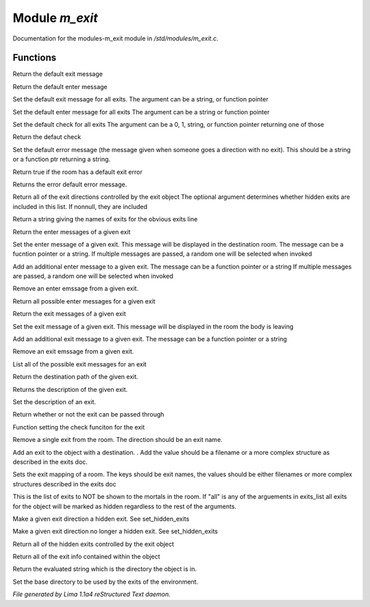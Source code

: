 Module *m_exit*
****************

Documentation for the modules-m_exit module in */std/modules/m_exit.c*.

Functions
=========
.. c:function:: string query_default_exit_message()

Return the default exit message


.. c:function:: string query_default_enter_message()

Return the default enter message


.. c:function:: void set_default_exit_message(mixed arg)

Set the default exit message for all exits.
The argument can be a string, or function pointer


.. c:function:: void set_default_enter_message(mixed arg)

Set the default enter message for all exits
The argument can be a string or function pointer


.. c:function:: void set_default_check(mixed arg)

Set the default check for all exits
The argument can be a 0, 1, string, or function pointer returning one of
those


.. c:function:: mixed query_default_check()

Return the defaut check


.. c:function:: void set_default_error(mixed value)

Set the default error message (the message given when someone goes a
direction with no exit).  This should be a string or a function ptr
returning a string.


.. c:function:: int has_default_error()

Return true if the room has a default exit error


.. c:function:: string query_default_error()

Returns the error default error message.


.. c:function:: varargs string *query_exit_directions(int show_hidden)

Return all of the exit directions controlled by the exit object
The optional argument determines whether hidden exits are included in this
list.  If nonnull, they are included


.. c:function:: string show_exits()

Return a string giving the names of exits for the obvious exits line


.. c:function:: string query_enter_msg(string direction)

Return the enter messages of a given exit


.. c:function:: void set_enter_msg(string direction, mixed *message...)

Set the enter message of a given exit.
This message will be displayed in the destination room.
The message can be a fucntion pointer or a string.
If multiple messages are passed, a random one will be selected when invoked


.. c:function:: void add_enter_msg(string direction, mixed *message...)

Add an additional enter message to a given exit.
The message can be a function pointer or a string
If multiple messages are passed, a random one will be selected when invoked


.. c:function:: void remove_enter_msg(string direction, mixed *message...)

Remove an enter emssage from a given exit.


.. c:function:: mixed *list_enter_msgs(string direction)

Return all possible enter messages for a given exit


.. c:function:: string query_exit_msg(string direction)

Return the exit messages of a given exit


.. c:function:: void set_exit_msg(string direction, mixed *message...)

Set the exit message of a given exit.
This message will be displayed in the room the body is leaving


.. c:function:: void add_exit_msg(string direction, mixed *message...)

Add an additional exit message to a given exit.
The message can be a function pointer or a string


.. c:function:: void remove_exit_msg(string direction, mixed *message...)

Remove an exit emssage from a given exit.


.. c:function:: mixed *list_exit_msgs(string direction)

List all of the possible exit messages for an exit


.. c:function:: varargs string query_exit_destination(string arg)

Return the destination path of the given exit.


.. c:function:: string query_exit_description(string direction)

Returns the description of the given exit.


.. c:function:: void set_exit_description(string direction, mixed description)

Set the description of an exit.


.. c:function:: mixed query_exit_check(string direction)

Return whether or not the exit can be passed through


.. c:function:: void set_exit_check(string direction, function f)

Function setting the check funciton for the exit


.. c:function:: void delete_exit(mixed direction)

Remove a single exit from the room.  The direction should be an exit
name.


.. c:function:: varargs void add_exit(mixed direction, mixed destination)

Add an exit to the object with a destination.  .
Add the value should be a filename or a more complex structure as
described in the exits doc.


.. c:function:: void set_exits(mapping new_exits)

Sets the exit mapping of a room.  The keys should be exit names, the values
should be either filenames or more complex structures described in the
exits doc


.. c:function:: void set_hidden_exits(string *exits_list...)

This is the list of exits to NOT be shown to the mortals in the room.
If "all" is any of the arguements in exits_list all exits for the object
will be marked as hidden regardless to the rest of the arguments.


.. c:function:: void add_hidden_exit(string *exits_list...)

Make a given exit direction a hidden exit.  See set_hidden_exits


.. c:function:: void remove_hidden_exit(string *exits_list...)

Make a given exit direction no longer a hidden exit.  See set_hidden_exits


.. c:function:: string *query_hidden_exits()

Return all of the hidden exits controlled by the exit object


.. c:function:: mapping debug_exits()

Return all of the exit info contained within the object


.. c:function:: string query_base()

Return the evaluated string which is the directory the object is in.


.. c:function:: void set_base(mixed what)

Set the base directory to be used by the exits of the environment.



*File generated by Lima 1.1a4 reStructured Text daemon.*
